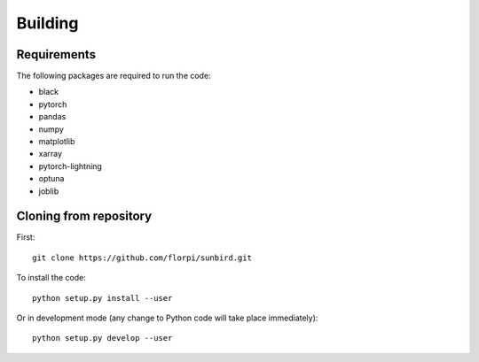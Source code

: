 Building
========

Requirements
------------
The following packages are required to run the code:

- black
- pytorch
- pandas
- numpy
- matplotlib
- xarray
- pytorch-lightning
- optuna
- joblib

Cloning from repository
-----------------------
First::

  git clone https://github.com/florpi/sunbird.git

To install the code::

  python setup.py install --user

Or in development mode (any change to Python code will take place immediately)::

  python setup.py develop --user